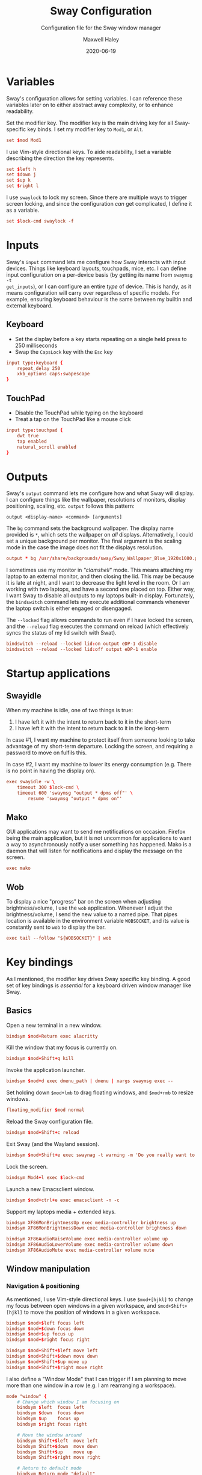 # -*- compile-command: "make sway install" -*-
#+TITLE: Sway Configuration
#+SUBTITLE: Configuration file for the Sway window manager
#+AUTHOR: Maxwell Haley
#+EMAIL: maxwell.r.haley@gmail.com
#+DATE: 2020-06-19
#+PROPERTY: header-args :mkdirp yes :tangle dist/sway.conf
#  LocalWords:  fullscreen

* Variables
Sway's configuration allows for setting variables. I can reference these
variables later on to either abstract away complexity, or to enhance
readability.

Set the modifier key. The modifier key is the main driving key for all
Sway-specific key binds. I set my modifier key to ~Mod1~, or ~Alt~.

#+begin_src conf
  set $mod Mod1
#+end_src

I use Vim-style directional keys. To aide readability, I set a variable
describing the direction the key represents.

#+begin_src conf
  set $left h
  set $down j
  set $up k
  set $right l
#+end_src

I use ~swaylock~ to lock my screen. Since there are multiple ways to trigger
screen locking, and since the configuration /can/ get complicated, I define it
as a variable.

#+begin_src conf
  set $lock-cmd swaylock -f
#+end_src

* Inputs
Sway's ~input~ command lets me configure how Sway interacts with input devices.
Things like keyboard layouts, touchpads, mice, etc. I can define input
configuration on a per-device basis (by getting its name from ~swaymsg -t
get_inputs~), or I can configure an entire /type/ of device. This is handy, as
it means configuration will carry over regardless of specific models. For
example, ensuring keyboard behaviour is the same between my builtin and external
keyboard.

** Keyboard
- Set the display before a key starts repeating on a single held press to 250
  milliseconds
- Swap the =CapsLock= key with the =Esc= key

#+begin_src conf
  input type:keyboard {
      repeat_delay 250
      xkb_options caps:swapescape
  }
#+end_src

** TouchPad
- Disable the TouchPad while typing on the keyboard
- Treat a tap on the TouchPad like a mouse click

#+begin_src conf
  input type:touchpad {
      dwt true
      tap enabled
      natural_scroll enabled
  }
#+end_src

* Outputs
Sway's ~output~ command lets me configure how and what Sway will display. I can
configure things like the wallpaper, resolutions of monitors, display
positioning, scaling, etc. ~output~ follows this pattern:

~output <display-name> <command> [arguments]~

The ~bg~ command sets the background wallpaper. The display name provided is
~*~, which sets the wallpaper on /all/ displays. Alternatively, I could set a
unique background per monitor. The final argument is the scaling mode in the
case the image does not fit the displays resolution.

#+begin_src conf
  output * bg /usr/share/backgrounds/sway/Sway_Wallpaper_Blue_1920x1080.png fill
#+end_src

I sometimes use my monitor in /"clamshell"/ mode. This means attaching my laptop to
an external monitor, and then closing the lid. This may be because it is late at
night, and I want to decrease the light level in the room. Or I am working with
two laptops, and have a second one placed on top. Either way, I want Sway to
disable all outputs to my laptops built-in display. Fortunately, the
~bindswitch~ command lets my execute additional commands whenever the laptop
switch is either engaged or disengaged.

The ~--locked~ flag allows commands to run even if I have locked the screen, and
the ~--reload~ flag executes the command on reload (which effectively syncs the
status of my lid switch with Swat).

#+begin_src conf
  bindswitch --reload --locked lid:on output eDP-1 disable
  bindswitch --reload --locked lid:off output eDP-1 enable
#+end_src

* Startup applications
** Swayidle
When my machine is idle, one of two things is true:

1. I have left it with the intent to return back to it in the short-term
2. I have left it with the intent to return back to it in the long-term

In case #1, I want my machine to protect itself from someone looking to take
advantage of my short-term departure. Locking the screen, and requiring a
password to move on fulfils this.

In case #2, I want my machine to lower its energy consumption (e.g. There is no
point in having the display on).

#+begin_src conf
  exec swayidle -w \
      timeout 300 $lock-cmd \
      timeout 600 'swaymsg "output * dpms off"' \
          resume 'swaymsg "output * dpms on"'

#+end_src

** Mako
GUI applications may want to send me notifications on occasion. Firefox being
the main application, but it is not uncommon for applications to want a way to
asynchronously notify a user something has happened. Mako is a daemon that will
listen for notifications and display the message on the screen.

#+begin_src conf
  exec mako
#+end_src

** Wob
To display a nice "progress" bar on the screen when adjusting brightness/volume,
I use the ~wob~ application. Whenever I adjust the brightness/volume, I send the
new value to a named pipe. That pipes location is available in the environment
variable ~WOBSOCKET~, and its value is constantly sent to ~wob~ to display the bar.

#+begin_src conf
  exec tail --follow "${WOBSOCKET}" | wob
#+end_src

* Key bindings
As I mentioned, the modifier key drives Sway specific key binding. A good set of
key bindings is /essential/ for a keyboard driven window manager like Sway.

** Basics
Open a new terminal in a new window.
#+begin_src conf
  bindsym $mod+Return exec alacritty
#+end_src

Kill the window that my focus is currently on.
#+begin_src conf
  bindsym $mod+Shift+q kill
#+end_src

Invoke the application launcher.
#+begin_src conf
  bindsym $mod+d exec dmenu_path | dmenu | xargs swaymsg exec --
#+end_src

Set holding down ~$mod+lmb~ to drag floating windows, and ~$mod+rmb~ to resize windows.
#+begin_src conf
  floating_modifier $mod normal
#+end_src

Reload the Sway configuration file.
#+begin_src conf
  bindsym $mod+Shift+c reload
#+end_src

Exit Sway (and the Wayland session).
#+begin_src conf
  bindsym $mod+Shift+e exec swaynag -t warning -m 'Do you really want to exit sway?' -b 'Yes, exit sway' 'swaymsg exit'
#+end_src

Lock the screen.
#+begin_src conf
  bindsym Mod4+l exec $lock-cmd
#+end_src

Launch a new Emacsclient window.
#+begin_src conf
  bindsym $mod+ctrl+e exec emacsclient -n -c
#+end_src

Support my laptops media + extended keys.
#+begin_src conf
  bindsym XF86MonBrightnessUp exec media-controller brightness up
  bindsym XF86MonBrightnessDown exec media-controller brightness down

  bindsym XF86AudioRaiseVolume exec media-controller volume up
  bindsym XF86AudioLowerVolume exec media-controller volume down
  bindsym XF86AudioMute exec media-controller volume mute
#+end_src

** Window manipulation
*** Navigation & positioning
As mentioned, I use Vim-style directional keys. I use ~$mod+[hjkl]~ to change my
focus between open windows in a given workspace, and ~$mod+Shift+[hjkl]~ to
move the position of windows in a given workspace.

#+begin_src conf
  bindsym $mod+$left focus left
  bindsym $mod+$down focus down
  bindsym $mod+$up focus up
  bindsym $mod+$right focus right

  bindsym $mod+Shift+$left move left
  bindsym $mod+Shift+$down move down
  bindsym $mod+Shift+$up move up
  bindsym $mod+Shift+$right move right
#+end_src

I also define a "Window Mode" that I can trigger if I am planning to move more
than one window in a row (e.g. I am rearranging a workspace).

#+begin_src conf
  mode "window" {
      # Change which window I am focusing on
      bindsym $left  focus left
      bindsym $down  focus down
      bindsym $up    focus up
      bindsym $right focus right

      # Move the window around
      bindsym Shift+$left  move left
      bindsym Shift+$down  move down
      bindsym Shift+$up    move up
      bindsym Shift+$right move right

      # Return to default mode
      bindsym Return mode "default"
      bindsym Escape mode "default"
  }
  bindsym $mod+w mode "window"
#+end_src

*** Resizing
~$mod+r~ enters "Resize Mode", which allows me to change the height & width of a
focused window. I could bind these to their own keys and not only have the mode,
but I cannot think of a comfortable bind.

#+begin_src conf
  mode "resize" {
      bindsym $left resize shrink width 10px
      bindsym $down resize grow height 10px
      bindsym $up resize shrink height 10px
      bindsym $right resize grow width 10px

      # Return to default mode
      bindsym Return mode "default"
      bindsym Escape mode "default"
  }
  bindsym $mod+r mode "resize"
#+end_src

*** Layout
~$mod+[bv]~ lets me choose if the next window opened will split the currently
focused window horizontally, or vertically.

#+begin_src conf
  bindsym $mod+b splith
  bindsym $mod+v splitv
#+end_src

~$mod+[ste]~ lets me switch between the [s]tacking layout, [t]abbed layout, and
the [s]plit container layout when in tiling mode.

The difference between a /window/ and a /container/ is that a container can
contain more than one window. This means I can have a series of tabbed windows,
with a split window on its own.

- Stacking :: Presents windows as if they are on top of one another, with only
  the titlebar present. Each open window takes additional vertical space.
  Vertical focus changes moves between the stacked windows.

- Tabbed :: Presents windows similar to a web browser, with a single titlebar
  showing all available windows. Horizontal focus changes moves between the
  tabs.

- Split :: Presents all windows side-by-side, with no overlapping.

#+begin_src conf
  bindsym $mod+s layout stacking
  bindsym $mod+t layout tabbed
  bindsym $mod+e layout toggle split
#+end_src

Focus on the parent container (i.e. the container that contains all containers
within a workspace). This allows for some powerful combinations of containers.
For example: You can have a stack of windows next to a single window, and have
both of them be a single tab in the parent container.

#+begin_src conf
  bindsym $mod+a focus parent
#+end_src

Takes the window that is currently focused, and makes it fullscreen (note that
it only takes the window, not the full container).

#+begin_src conf
  bindsym $mod+f fullscreen
#+end_src

Toggle the focused window between tiling and floating mode, and switch between
focusing on tiled windows vs floating windows.

#+begin_src conf
  bindsym $mod+Shift+space floating toggle
  bindsym $mod+space focus mode_toggle
#+end_src

** Workspaces
#+begin_src conf
  bindsym $mod+1 workspace 1
  bindsym $mod+2 workspace 2
  bindsym $mod+3 workspace 3
  bindsym $mod+4 workspace 4
  bindsym $mod+5 workspace 5
  bindsym $mod+6 workspace 6
  bindsym $mod+7 workspace 7
  bindsym $mod+8 workspace 8
  bindsym $mod+9 workspace 9
  bindsym $mod+0 workspace 10
  # Move focused container to workspace
  bindsym $mod+Shift+1 move container to workspace 1
  bindsym $mod+Shift+2 move container to workspace 2
  bindsym $mod+Shift+3 move container to workspace 3
  bindsym $mod+Shift+4 move container to workspace 4
  bindsym $mod+Shift+5 move container to workspace 5
  bindsym $mod+Shift+6 move container to workspace 6
  bindsym $mod+Shift+7 move container to workspace 7
  bindsym $mod+Shift+8 move container to workspace 8
  bindsym $mod+Shift+9 move container to workspace 9
  bindsym $mod+Shift+0 move container to workspace 10
#+end_src

* Visuals
Set the swaybar value, and add a one pixel border around windows.

#+begin_src conf
  bar {
      position top

      # When the status_command prints a new line to stdout, swaybar updates.
      # The default just shows the current date and time.
      status_command while date +'%Y-%m-%d %l:%M:%S %p'; do sleep 1; done

      colors {
          statusline #ffffff
          background #323232
          inactive_workspace #32323200 #32323200 #5c5c5c
      }
  }

  default_border pixel 1
#+end_src

